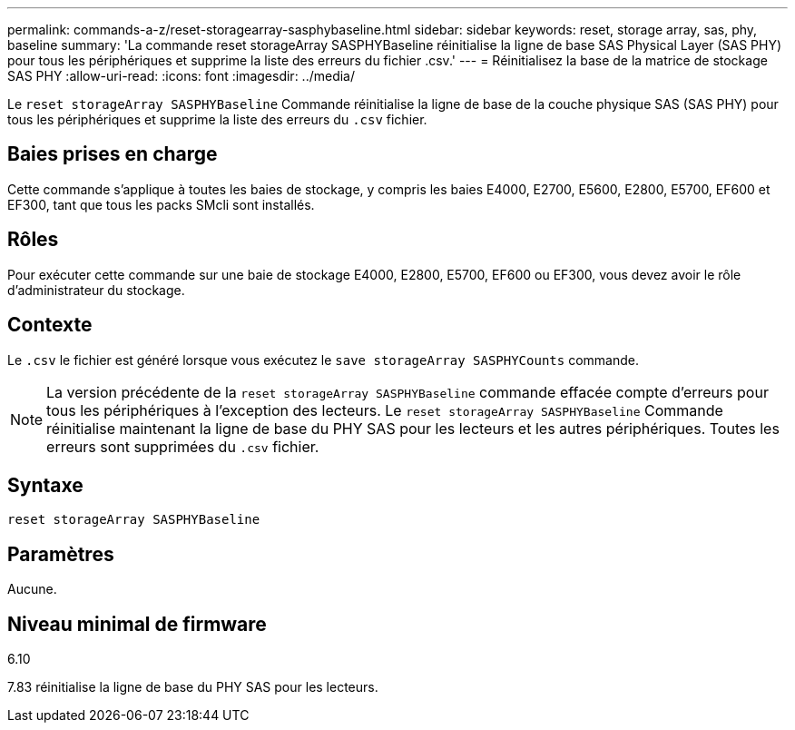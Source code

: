 ---
permalink: commands-a-z/reset-storagearray-sasphybaseline.html 
sidebar: sidebar 
keywords: reset, storage array, sas, phy, baseline 
summary: 'La commande reset storageArray SASPHYBaseline réinitialise la ligne de base SAS Physical Layer (SAS PHY) pour tous les périphériques et supprime la liste des erreurs du fichier .csv.' 
---
= Réinitialisez la base de la matrice de stockage SAS PHY
:allow-uri-read: 
:icons: font
:imagesdir: ../media/


[role="lead"]
Le `reset storageArray SASPHYBaseline` Commande réinitialise la ligne de base de la couche physique SAS (SAS PHY) pour tous les périphériques et supprime la liste des erreurs du `.csv` fichier.



== Baies prises en charge

Cette commande s'applique à toutes les baies de stockage, y compris les baies E4000, E2700, E5600, E2800, E5700, EF600 et EF300, tant que tous les packs SMcli sont installés.



== Rôles

Pour exécuter cette commande sur une baie de stockage E4000, E2800, E5700, EF600 ou EF300, vous devez avoir le rôle d'administrateur du stockage.



== Contexte

Le `.csv` le fichier est généré lorsque vous exécutez le `save storageArray SASPHYCounts` commande.

[NOTE]
====
La version précédente de la `reset storageArray SASPHYBaseline` commande effacée compte d'erreurs pour tous les périphériques à l'exception des lecteurs. Le `reset storageArray SASPHYBaseline` Commande réinitialise maintenant la ligne de base du PHY SAS pour les lecteurs et les autres périphériques. Toutes les erreurs sont supprimées du `.csv` fichier.

====


== Syntaxe

[source, cli]
----
reset storageArray SASPHYBaseline
----


== Paramètres

Aucune.



== Niveau minimal de firmware

6.10

7.83 réinitialise la ligne de base du PHY SAS pour les lecteurs.
